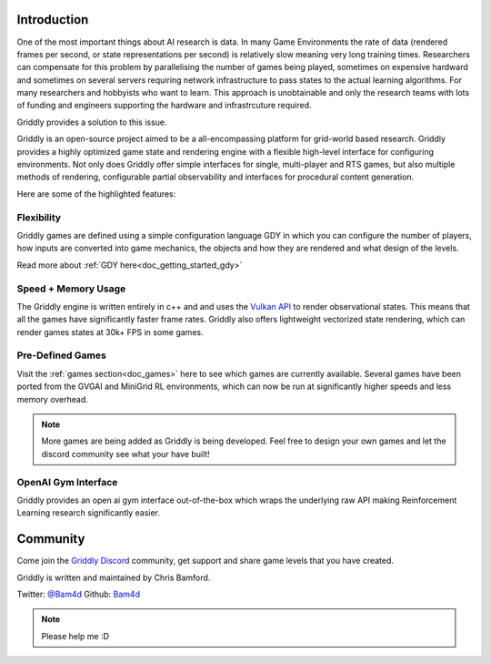 .. _doc_about_introduction:

Introduction
============

One of the most important things about AI research is data. In many Game Environments the rate of data (rendered frames per second, or state representations per second) is relatively slow meaning very long training times. Researchers can compensate for this problem by parallelising the number of games being played, sometimes on expensive hardward and sometimes on several servers requiring network infrastructure to pass states to the actual learning algorithms. For many researchers and hobbyists who want to learn. This approach is unobtainable and only the research teams with lots of funding and engineers supporting the hardware and infrastrcuture required.

Griddly provides a solution to this issue. 

Griddly is an open-source project aimed to be a all-encompassing platform for grid-world based research. Griddly provides a highly optimized game state and rendering engine with a flexible high-level interface for configuring environments. Not only does Griddly offer simple interfaces for single, multi-player and RTS games, but also multiple methods of rendering, configurable partial observability and interfaces for procedural content generation.

Here are some of the highlighted features:

Flexibility
-----------

Griddly games are defined using a simple configuration language GDY in which you can configure the number of players, how inputs are converted into game mechanics, the objects and how they are rendered and what design of the levels.

Read more about :ref:`GDY here<doc_getting_started_gdy>`

Speed + Memory Usage
--------------------

The Griddly engine is written entirely in c++ and and uses the `Vulkan API <https://www.khronos.org/vulkan/>`_ to render observational states. This means that all the games have significantly faster frame rates. Griddly also offers lightweight vectorized state rendering, which can render games states at 30k+ FPS in some games.

Pre-Defined Games
-----------------

Visit the :ref:`games section<doc_games>` here to see which games are currently available. Several games have been ported from the GVGAI and MiniGrid RL environments, which can now be run at significantly higher speeds and less memory overhead.

.. note:: More games are being added as Griddly is being developed. Feel free to design your own games and let the discord community see what your have built!

OpenAI Gym Interface
--------------------

Griddly provides an open ai gym interface out-of-the-box which wraps the underlying raw API making Reinforcement Learning research significantly easier.

Community
=========

Come join the `Griddly Discord <https://discord.gg/HZthby>`_ community, get support and share game levels that you have created.


Griddly is written and maintained by Chris Bamford.

Twitter: `@Bam4d <https://twitter.com/Bam4d>`_
Github: `Bam4d <https://github.com/Bam4d>`_

.. note:: Please help me :D


